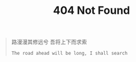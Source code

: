 #+TITLE: 404 Not Found
#+PROPERTY: TAGS travel
#+PROPERTY: HIDDEN true
#+PROPERTY: COMMENT false
#+PROPERTY: URL 404.html

#+BEGIN_CENTER
#+BEGIN_QUOTE
路漫漫其修远兮 吾将上下而求索

=The road ahead will be long, I shall search=
#+END_QUOTE
#+END_CENTER
